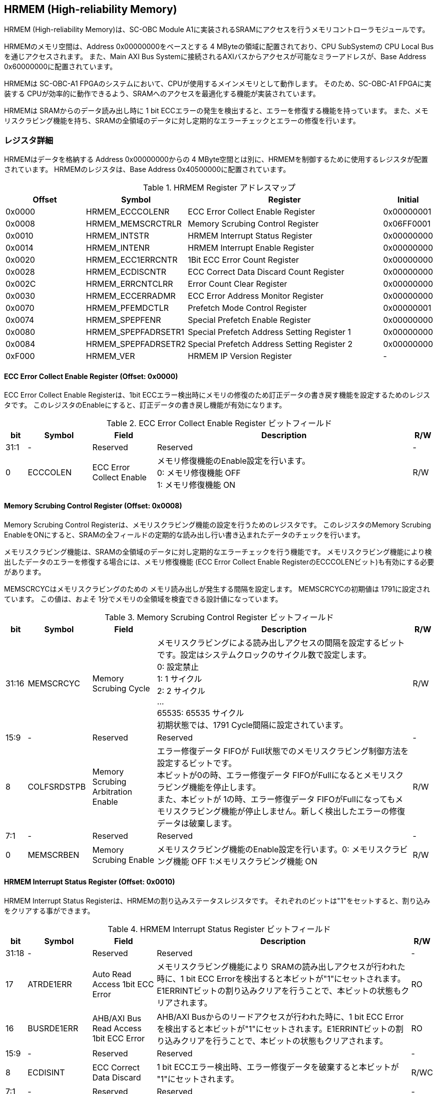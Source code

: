 == HRMEM (High-reliability Memory)

HRMEM (High-reliability Memory)は、SC-OBC Module A1に実装されるSRAMにアクセスを行うメモリコントローラモジュールです。

HRMEMのメモリ空間は、Address 0x00000000をベースとする 4 MByteの領域に配置されており、CPU SubSystemの CPU Local
Busを通じアクセスされます。 また、Main AXI Bus Systemに接続されるAXIバスからアクセスが可能なミラーアドレスが、Base Address 0x60000000に配置されています。

HRMEMは SC-OBC-A1 FPGAのシステムにおいて、CPUが使用するメインメモリとして動作します。
そのため、SC-OBC-A1 FPGAに実装する CPUが効率的に動作できるよう、SRAMへのアクセスを最適化する機能が実装されています。

HRMEMは SRAMからのデータ読み出し時に 1 bit ECCエラーの発生を検出すると、エラーを修復する機能を持っています。
また、メモリスクラビング機能を持ち、SRAMの全領域のデータに対し定期的なエラーチェックとエラーの修復を行います。

=== レジスタ詳細

HRMEMはデータを格納する Address 0x00000000からの 4 MByte空間とは別に、HRMEMを制御するために使用するレジスタが配置されています。
HRMEMのレジスタは、Base Address 0x40500000に配置されています。

.HRMEM Register アドレスマップ
[cols="4,4,10,2",options="header",]
|===
|Offset |Symbol              |Register                                    |Initial
|0x0000 |HRMEM_ECCCOLENR     |ECC Error Collect Enable Register           |0x00000001
|0x0008 |HRMEM_MEMSCRCTRLR   |Memory Scrubing Control Register            |0x06FF0001
|0x0010 |HRMEM_INTSTR        |HRMEM Interrupt Status Register             |0x00000000
|0x0014 |HRMEM_INTENR        |HRMEM Interrupt Enable Register             |0x00000000
|0x0020 |HRMEM_ECC1ERRCNTR   |1Bit ECC Error Count Register               |0x00000000
|0x0028 |HRMEM_ECDISCNTR     |ECC Correct Data Discard Count Register     |0x00000000
|0x002C |HRMEM_ERRCNTCLRR    |Error Count Clear Register                  |0x00000000
|0x0030 |HRMEM_ECCERRADMR    |ECC Error Address Monitor Register          |0x00000000
|0x0070 |HRMEM_PFEMDCTLR     |Prefetch Mode Control Register              |0x00000001
|0x0074 |HRMEM_SPEPFENR      |Special Prefetch Enable Register            |0x00000000
|0x0080 |HRMEM_SPEPFADRSETR1 |Special Prefetch Address Setting Register 1 |0x00000000
|0x0084 |HRMEM_SPEPFADRSETR2 |Special Prefetch Address Setting Register 2 |0x00000000
|0xF000 |HRMEM_VER           |HRMEM IP Version Register                   |-
|===

==== ECC Error Collect Enable Register (Offset: 0x0000)

ECC Error Collect Enable Registerは、1bit ECCエラー検出時にメモリの修復のため訂正データの書き戻す機能を設定するためのレジスタです。
このレジスタのEnableにすると、訂正データの書き戻し機能が有効になります。

.ECC Error Collect Enable Register ビットフィールド
[cols="1,3,3,12,1",options="header",]
|===
|bit  |Symbol    |Field                   |Description |R/W
|31:1 |-         |Reserved                |Reserved    |-
|0    |ECCCOLEN  |ECC Error Collect Enable|メモリ修復機能のEnable設定を行います。 +
0: メモリ修復機能 OFF +
1: メモリ修復機能 ON                                    |R/W
|===

==== Memory Scrubing Control Register (Offset: 0x0008)

Memory Scrubing Control Registerは、メモリスクラビング機能の設定を行うためのレジスタです。
このレジスタのMemory Scrubing EnableをONにすると、SRAMの全フィールドの定期的な読み出し行い書き込まれたデータのチェックを行います。

メモリスクラビング機能は、SRAMの全領域のデータに対し定期的なエラーチェックを行う機能です。
メモリスクラビング機能により検出したデータのエラーを修復する場合には、メモリ修復機能 (ECC Error Collect Enable RegisterのECCCOLENビット)も有効にする必要があります。

MEMSCRCYCはメモリスクラビングのための メモリ読み出しが発生する間隔を設定します。
MEMSCRCYCの初期値は 1791に設定されています。
この値は、およそ 1分でメモリの全領域を検査できる設計値になっています。

.Memory Scrubing Control Register ビットフィールド
[cols="1,3,3,12,1",options="header",]
|===
|bit   |Symbol      |Field                 |Description |R/W
|31:16 |MEMSCRCYC   |Memory Scrubing Cycle              |メモリスクラビングによる読み出しアクセスの間隔を設定するビットです。設定はシステムクロックのサイクル数で設定します。 +
0: 設定禁止 +
1: 1 サイクル +
2: 2 サイクル +
… +
65535: 65535 サイクル +
初期状態では、1791 Cycle間隔に設定されています。         |R/W
|15:9  |-           |Reserved                           |Reserved    |-
|8     |COLFSRDSTPB |Memory Scrubing Arbitration Enable |エラー修復データ FIFOが Full状態でのメモリスクラビング制御方法を設定するビットです。 +
本ビットが0の時、エラー修復データ FIFOがFullになるとメモリスクラビング機能を停止します。 +
また、本ビットが 1の時、エラー修復データ FIFOがFullになってもメモリスクラビング機能が停止しません。新しく検出したエラーの修復データは破棄します。|R/W
|7:1   |-           |Reserved               |Reserved |-
|0     |MEMSCRBEN   |Memory Scrubing Enable |メモリスクラビング機能のEnable設定を行います。0: メモリスクラビング機能 OFF 1:メモリスクラビング機能 ON |R/W
|===

==== HRMEM Interrupt Status Register (Offset: 0x0010)

HRMEM Interrupt Status Registerは、HRMEMの割り込みステータスレジスタです。
それぞれのビットは"1"をセットすると、割り込みをクリアする事ができます。

.HRMEM Interrupt Status Register ビットフィールド
[cols="1,3,3,12,1",options="header",]
|===
|bit   |Symbol     |Field                                  |Description |R/W
|31:18 |-          |Reserved                               |Reserved    |-
|17    |ATRDE1ERR  |Auto Read Access 1bit ECC Error        |メモリスクラビング機能により SRAMの読み出しアクセスが行われた時に、1 bit ECC Errorを検出すると本ビットが"1"にセットされます。E1ERRINTビットの割り込みクリアを行うことで、本ビットの状態もクリアされます。|RO
|16    |BUSRDE1ERR |AHB/AXI Bus Read Access 1bit ECC Error |AHB/AXI Busからのリードアクセスが行われた時に、1 bit ECC Errorを検出すると本ビットが"1"にセットされます。E1ERRINTビットの割り込みクリアを行うことで、本ビットの状態もクリアされます。 |RO
|15:9  |-          |Reserved                               |Reserved |-
|8     |ECDISINT   |ECC Correct Data Discard               |1 bit ECCエラー検出時、エラー修復データを破棄すると本ビットが "1"にセットされます。 |R/WC
|7:1   |-          |Reserved                               |Reserved |-
|0     |E1ERRINT   |1bit ECC Error                         |1 bit ECC Errorを検出すると本ビットが"1"にセットされます。 |R/WC
|===

==== HRMEM Interrupt Enable Register (Offset: 0x0014)

HRMEM Interrupt Enable Registerは、HRMEMの動作において発生した割り込みイベントを割り込み出力信号に通知するか設定するためのレジスタです。

.HRMEM Interrupt Enable Register ビットフィールド
[cols="1,3,3,12,1",options="header",]
|===
|bit |Symbol |Field |Description |R/W
|31:9 |- |Reserved |Reserved |-
|8 |ECDISINTENB |ECC Correct Data Discard Enable |ECDISINTイベントが発生した時に割り込み信号を発生させるかどうかを設定します。 |R/W
|7:1 |- |Reserved |Reserved |R/W
|0 |E1ERRINTENB |1bit ECC Error Enable |E1ERRINTイベントが発生した時に割り込み信号を発生させるかどうかを設定します。 |R/W
|===

==== 1Bit ECC Error Count Register (Offset: 0x0020)

1Bit ECC Error Count Registerは、1Bit ECCエラー検出回数を示すレジスタです。 1 Bit
ECCエラーを検出するたびに該当するカウンターをインクリメントします。

カウンターが上限である 0xFFFFに達すると停止します。
このカウンターのクリアは、Error Count Clear Registerによって行います。

.1Bit ECC Error Count Register ビットフィールド
[cols="1,3,3,12,1",options="header",]
|===
|bit   |Symbol |Field |Description |R/W
|31:16 |ATRDE1ERRCNT  |Auto Read Access 1bit ECC Error Counter        |メモリスクラビング機能による 読み出しアクセスが行われた時に検出した 1 bit ECCエラーの検出回数を読み出すためのフィールドです。 |RO
|15:0  |BUSRDE1ERRCNT |AHB/AXI Bus Read Access 1bit ECC Error Counter |AHB/AXI Busよりリードアクセスが行われた時に検出した 1 bit ECCエラーの検出回数を読み出すためのフィールドです。                 |RO
|===

==== ECC Correct Data Discard Count Register (Offset: 0x0028)

ECC Correct Data Discard Count Registerは、エラー修復データの破棄回数を表示するカウンターレジスタです。
エラー修復データを破棄するたびに、本カウンターをインクリメントします。

カウンターが上限である 0xFFFFに達すると停止します。
このカウンターのクリアは、Error Count Clear Registerによって行います。

.ECC Correct Data Discard Count Register ビットフィールド
[cols="1,3,3,12,1",options="header",]
|===
|bit   |Symbol   |Field                            |Description                                                    |R/W
|31:16 |-        |Reserved                         |Reserved                                                       |-
|15:0  |ECDISCNT |ECC Correct Data Discard Counter |エラー修復データを破棄した回数を読み出すためのフィールドです。 |RO
|===

==== Error Count Clear Register (Offset: 0x002C)

Error Count Clear Registerは、1 Bit ECC Errorカウンター、ECC Correct
Data Discardカウンターをクリアするためのレジスタです。

.Error Count Clear Register ビットフィールド
[cols="1,3,3,12,1",options="header",]
|===
|bit  |Symbol  |Field             |Description |R/W
|31:1 |-       |Reserved          |Reserved    |-
|0    |ECNTCLR |Error Count Clear |1 Bit ECC Errorカウンター、ECC Correct Data Discardカウンターをクリアするためのビットです。 +
本ビットを 1にセットすると、1 Bit ECC Errorカウンター、ECC Correct Data Discardカウンターをクリアする事ができます。本ビットの 0の書き込みは何も影響しません。 |WO
|===

==== ECC Error Address Monitor Register (Offset: 0x0030)

ECC Error Address Monitor Registerは、ECC Errorを検出したアドレスを表示するためのレジスタです。

最後にECC Errorを検出したSRAMのアドレスが表示されます。
AHB/AXI Busからのリードアクセスが バス幅の 32 bitに対し Unalignedだった場合でも、32 bit境界のアドレスが表示されます。
また、AXI Busからの読み出しにおいて、ECC Errorを検出した場合、ミラーアドレスである 0x60xxxxxxではなく、メモリの実アドレスである 0x00xxxxxxのアドレスで表示されます。

.ECC Error Address Monitor Register ビットフィールド
[cols="1,3,3,12,1",options="header",]
|===
|bit   |Symbol    |Field             |Description                                  |R/W
|31:22 |-         |Reserved          |Reserved                                     |-
|21:0  |ECCERRADR |ECC Error Address |1Bit ECC Errorを検出したアドレスを示します。 |RO
|===

==== Prefetch Mode Control Register (Offset: 0x0070)

Prefetch Mode Control Registerは、Prefetch機能を設定するためのレジスタです。

Prefetch機能が有効の場合は、PFMDCTLビットの設定により Prefetchの対象として設定されている要因のリードアクセスが発生すると SRAMから Prefetch Bufferにデータを先読みします。
Prefetch Bufferへのデータの先読みは、リードアクセスが発生したアドレスから 8 word境界までのデータを格納します。
Prefetchされたアドレス範囲に Prefetchの対象として設定されているリードアクセスがあった場合 SRAMへのデータアクセスは行わず Prefetch Bufferに格納されたデータを返す事でメモリアクセスのパフォーマンスを向上します。

.Prefetch Mode Control Register ビットフィールド
[cols="1,3,3,12,1",options="header",]
|===
|bit  |Symbol  |Field                 |Description              |R/W
|31:2 |-       |Reserved              |Reserved                 |-
|1:0  |PFMDCTL |Prefetch Mode Control |Prefetch機能を設定します。 +
bit[0]: Instruction fetchにおける Prefetch機能の有効/無効設定 +
bit[1]: Dataアクセスにおける Prefetch機能の有効/無効設定 +
1: 設定有効 +
0: 設定無効                                                      |R/W
|===

==== Special Prefetch Enable Register (Offset: 0x0074)

Special Prefetch Enable Registerは、特定のアドレスに対するPrefetch機能を設定するためのレジスタです。

Special Prefetch Enableビットの設定により、特定のアドレスの Prefetch機能が有効になっている場合、Prefetchの対象として設定されている要因のリードアクセスにより読み出されるアドレスが、Special Prefetch Address Setting Registerに設定されているベースアドレスと一致した場合、そのアクセスを Prefetch対象と判定します。
Prefetch対象のアクセスが発生した場合、アクセスの発生したアドレスから 8 word境界までのデータを SRAMから Prefetch Bufferに先読みします。
Prefetchされたアドレス範囲にリードアクセスがあった場合 SRAMへのデータアクセスは行わず Prefetch Bufferに格納されたデータを返す事でメモリアクセスのパフォーマンスを向上します。

Special Pregetch Bufferに格納されたデータは、他のアドレスのリードアクセスにより更新される事は無く、指定されたアドレスの Prefetchデータを保持し続ける事ができます。
特定アドレスに対する Prefetch機能は 2つのベースアドレスを設定する事ができます。

CPUから頻繁に読み出されるアドレスがある場合、この機能を使用するとパフォーマンスを向上させる事ができます。
Prefetch Bufferに格納されているデータに書き込みを行うと、Prefetch Bufferのデータはフラッシュされてしまうため、書き込みが多く発生するアドレスにこの機能を使用しても効果は少なくなってしまいます。

尚、Prefetch Mode Control Registerの PFMDCTLフィールドが 2'b00に設定されている場合、本レジスタの設定は無効となります。

.Special Prefetch Enable Register ビットフィールド
[cols="1,3,3,12,1",options="header",]
|===
|bit  |Symbol  |Field                   |Description                             |R/W
|31:2 |-       |Reserved                |Reserved                                |-
|1:0  |SPPFENB |Special Prefetch Enable |専用アドレスのPrefetch機能を設定します。 +
2b00: Special Prefetch未使用 +
2b01: Special Prefetch1のみ使用 +
2b10: Special Prefetch2のみ使用 +
2b11: Special Prefetch1/2双方使用                                                 |R/W
|===

==== Special Prefetch Address Setting Register 1 (Offset: 0x0080)

Special Prefetch Address Setting Register 1は、Special Prefetch Buffer 1に Prefetchするアドレスを設定するためのレジスタです。

Special Prefetch Enable Registerの SPPFENB[0]ビットが 1に設定されている場合、本レジスタの設定が有効となります。

.Special Prefetch Address Setting Register 1 ビットフィールド
[cols="1,3,3,12,1",options="header",]
|===
|bit   |Symbol   |Field                      |Description                                                                  |R/W
|31:22 |-        |Reserved                   |Reserved                                                                     |-
|21:5  |SPPFADR1 |Special Prefetch Address 1 |Special Prefetch Buffer 1に Prefetchするデータのベースアドレスを設定します。 |R/W
|4:0   |-        |Reserved                   |Reserved                                                                     |-
|===

==== Special Prefetch Address Setting Register 2 (Offset: 0x0084)

Special Prefetch Address Setting Register 2は、Special Prefetch Buffer 2に Prefetchするアドレスを設定するためのレジスタです。

Special Prefetch Enable Registerの SPPFENB[1]ビットが 1に設定されている場合、本レジスタの設定が有効となります。

.Special Prefetch Address Setting Register 2 ビットフィールド
[cols="1,3,3,12,1",options="header",]
|===
|bit   |Symbol   |Field                      |Description                                                                |R/W
|31:22 |-        |Reserved                   |Reserved                                                                   |-
|21:5  |SPPFADR2 |Special Prefetch Address 2 |Special Prefetch Buffer2にPrefetchするデータのベースアドレスを設定します。 |R/W
|4:0   |-        |Reserved                   |Reserved                                                                   |-
|===

==== HRMEM IP Version Register (Offset: 0xF000)

HRMEM IP Version Registerは、HRMEM IPコアのバージョン管理レジスタです。

.HRMEM IP Version Register ビットフィールド
[cols="1,3,3,12,1",options="header",]
|===
|bit   |Symbol      |Field                  |Description                          |R/W
|31:24 |HRMEMMAJVER |HRMEM IP Major Version |HRMEMコアのMajor Versionを示します。 |RO
|23:16 |HRMEMMINVER |HRMEM IP Minor Version |HRMEMコアのMinor Versionを示します。 |RO
|15:0  |HRMEMPATVER |HRMEM IP Patch Version |HRMEMコアのPatch Versionを示します。 |RO
|===

